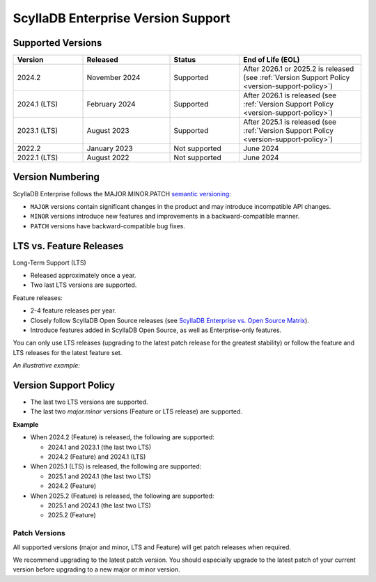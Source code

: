 ======================================
ScyllaDB Enterprise Version Support 
======================================

Supported Versions
------------------------

.. list-table:: 
   :widths: 20 25 20 35
   :header-rows: 1

   * - Version
     - Released
     - Status
     - End of Life (EOL)
   * - 2024.2
     - November 2024
     - Supported
     - After 2026.1 or 2025.2 is released (see :ref:`Version Support Policy <version-support-policy>`)
   * - 2024.1 (LTS)
     - February 2024
     - Supported
     - After 2026.1 is released (see :ref:`Version Support Policy <version-support-policy>`)
   * - 2023.1 (LTS)
     - August 2023
     - Supported
     - After 2025.1 is released (see :ref:`Version Support Policy <version-support-policy>`)
   * - 2022.2
     - January 2023
     - Not supported
     - June 2024
   * - 2022.1 (LTS)
     - August 2022
     - Not supported
     - June 2024

Version Numbering
-------------------

ScyllaDB Enterprise follows the MAJOR.MINOR.PATCH `semantic versioning <https://semver.org/>`_:

* ``MAJOR`` versions contain significant changes in the product and may
  introduce incompatible API changes.
* ``MINOR`` versions introduce new features and improvements in a backward-compatible manner.
* ``PATCH`` versions have backward-compatible bug fixes.

.. image:: images/enterprise-versioning.png
    :width: 300px

LTS vs. Feature Releases
----------------------------

Long-Term Support (LTS)

* Released approximately once a year.
* Two last LTS versions are supported.

Feature releases:

* 2-4 feature releases per year.
* Closely follow ScyllaDB Open Source releases
  (see `ScyllaDB Enterprise vs. Open Source Matrix <https://enterprise.docs.scylladb.com/stable/reference/versions-matrix-enterprise-oss.html>`_).
* Introduce features added in ScyllaDB Open Source, as well as Enterprise-only
  features.

You can only use LTS releases (upgrading to the latest patch release for
the greatest stability) or follow the feature and LTS releases for the latest
feature set.

*An illustrative example:*

.. image:: images/lts-feature-lane.png
     :width: 600px


.. _version-support-policy:

Version Support Policy
-------------------------

* The last two LTS versions are supported.
* The last two *major.minor* versions (Feature or LTS release) are supported.

**Example**

* When 2024.2 (Feature) is released, the following are supported:

  * 2024.1 and 2023.1 (the last two LTS)
  * 2024.2 (Feature) and 2024.1 (LTS)

* When 2025.1 (LTS) is released, the following are supported:

  * 2025.1 and 2024.1 (the last two LTS)
  * 2024.2 (Feature)

* When 2025.2 (Feature) is released, the following are supported: 

  * 2025.1 and 2024.1 (the last two LTS)
  * 2025.2 (Feature)


Patch Versions
================

All supported versions (major and minor, LTS and Feature) will get patch
releases when required.

We recommend upgrading to the latest patch version. You should especially
upgrade to the latest patch of your current version before upgrading to
a new major or minor version.